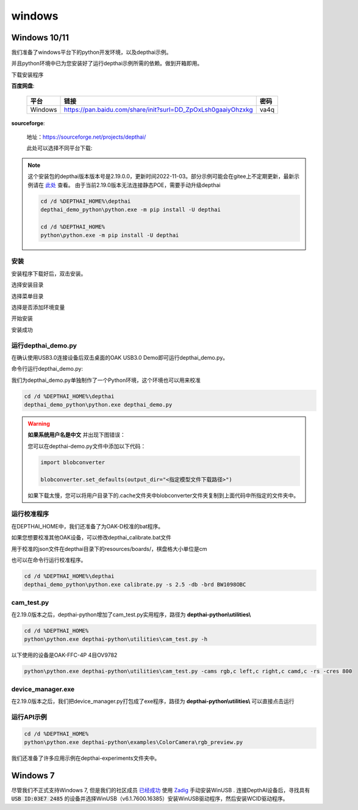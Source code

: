 windows
==========================

Windows 10/11
----------

我们准备了windows平台下的python开发环境，以及depthai示例。

并且python环境中已为您安装好了运行depthai示例所需的依赖。做到开箱即用。

.. raw:: html

    <div style="position: relative; padding-bottom: 56.25%; height: 0; overflow: hidden; max-width: 100%; height: auto;">
        <iframe src="//player.bilibili.com/player.html?aid=421575163&bvid=BV1c341187zr&cid=438680227&page=1" frameborder="0" allowfullscreen style="position: absolute; top: 0; left: 0; width: 100%; height: 100%;"> </iframe>
    </div>
    <br/>


下载安装程序

**百度网盘**:

    =======  ================================================================  ======
    平台      链接                                                               密码
    =======  ================================================================  ======
    Windows  https://pan.baidu.com/share/init?surl=DD_ZpOxLsh0gaaiyOhzxkg       va4q
    =======  ================================================================  ======

**sourceforge**: 

    地址：https://sourceforge.net/projects/depthai/

    此处可以选择不同平台下载:

    .. image:: /_static/images/GetStartedQuickly/sourceforge.png
        :alt: sourceforge

.. note:: 

    这个安装包的depthai版本版本号是2.19.0.0，更新时间2022-11-03。部分示例可能会在gitee上不定期更新，最新示例请在 `此处 <https://gitee.com/oakchina/depthai-experiments>`_ 查看。
    由于当前2.19.0版本无法连接静态POE，需要手动升级depthai

    .. code-block:: bash

        cd /d %DEPTHAI_HOME%\depthai
        depthai_demo_python\python.exe -m pip install -U depthai
        
        cd /d %DEPTHAI_HOME%
        python\python.exe -m pip install -U depthai


安装
^^^^^^^^^^^

安装程序下载好后，双击安装。

.. image:: /_static/images/GetStartedQuickly/OAKEnvironmentalSetup.png

选择安装目录

.. image:: /_static/images/GetStartedQuickly/selectDir.png

选择菜单目录

.. image:: /_static/images/GetStartedQuickly/meunDir.png

选择是否添加环境变量

.. image:: /_static/images/GetStartedQuickly/inputPath.png

开始安装

.. image:: /_static/images/GetStartedQuickly/install.png

安装成功

.. image:: /_static/images/GetStartedQuickly/success.png

运行depthai_demo.py
^^^^^^^^^^^

在确认使用USB3.0连接设备后双击桌面的OAK USB3.0 Demo即可运行depthai_demo.py。

.. image:: /_static/images/GetStartedQuickly/oak_demo.png

.. image:: /_static/images/GetStartedQuickly/depthaiDemoShow.png

命令行运行depthai_demo.py:

我们为depthai_demo.py单独制作了一个Python环境，这个环境也可以用来校准

.. code-block:: bash

    cd /d %DEPTHAI_HOME%\depthai
    depthai_demo_python\python.exe depthai_demo.py

.. image:: /_static/images/GetStartedQuickly/depthaiDemoCmdShow.png

.. warning::

    **如果系统用户名是中文** 并出现下图错误：

    .. image:: /_static/images/GetStartedQuickly/modeError.png

    您可以在depthai-demo.py文件中添加以下代码：

    .. code-block:: python

        import blobconverter

        blobconverter.set_defaults(output_dir="<指定模型文件下载路径>")

    如果下载太慢，您可以将用户目录下的.cache文件夹中blobconverter文件夹复制到上面代码中所指定的文件夹中。

运行校准程序
^^^^^^^^^^^

在DEPTHAI_HOME中，我们还准备了为OAK-D校准的bat程序。

.. image:: /_static/images/GetStartedQuickly/calibrate_bat.png

如果您想要校准其他OAK设备，可以修改depthai_calibrate.bat文件

用于校准的json文件在depthai目录下的resources/boards/，棋盘格大小单位是cm

.. image:: /_static/images/GetStartedQuickly/modify_bat.png

也可以在命令行运行校准程序。

.. code-block:: bash

    cd /d %DEPTHAI_HOME%\depthai
    depthai_demo_python\python.exe calibrate.py -s 2.5 -db -brd BW1098OBC

cam_test.py
^^^^^^^^^^^

在2.19.0版本之后，depthai-python增加了cam_test.py实用程序，路径为 **depthai-python\\utilities\\**

.. code-block:: bash

    cd /d %DEPTHAI_HOME%
    python\python.exe depthai-python\utilities\cam_test.py -h

.. image:: /_static/images/GetStartedQuickly/camTestHelp.png

以下使用的设备是OAK-FFC-4P 4目OV9782

.. code-block:: bash

    python\python.exe depthai-python\utilities\cam_test.py -cams rgb,c left,c right,c camd,c -rs -cres 800

.. image:: /_static/images/GetStartedQuickly/camTestShow.png

device_manager.exe
^^^^^^^^^^^

在2.19.0版本之后，我们把device_manager.py打包成了exe程序，路径为 **depthai-python\\utilities\\** 可以直接点击运行

.. image:: /_static/images/GetStartedQuickly/device_manager.png

.. image:: /_static/images/GetStartedQuickly/device_manager_show.png

运行API示例
^^^^^^^^^^^

.. code-block:: bash
    
    cd /d %DEPTHAI_HOME%
    python\python.exe depthai-python\examples\ColorCamera\rgb_preview.py

我们还准备了许多应用示例在depthai-experiments文件夹中。

.. image:: /_static/images/GetStartedQuickly/depthaiExperiments.png

Windows 7
----------

尽管我们不正式支持Windows 7, 但是我们的社区成员 `已经成功 <https://discuss.luxonis.com/d/105-run-on-win7-sp1-x64-manual-instal-usb-driver>`__ 使用 `Zadig
<https://zadig.akeo.ie/>`__ 手动安装WinUSB . 连接DepthAI设备后，寻找具有 :code:`USB ID:03E7 2485` 的设备并选择WinUSB（v6.1.7600.16385）安装WinUSB驱动程序，然后安装WCID驱动程序。
